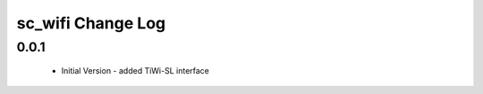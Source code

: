 sc_wifi Change Log
=============================

0.0.1
-----
  * Initial Version - added TiWi-SL interface
